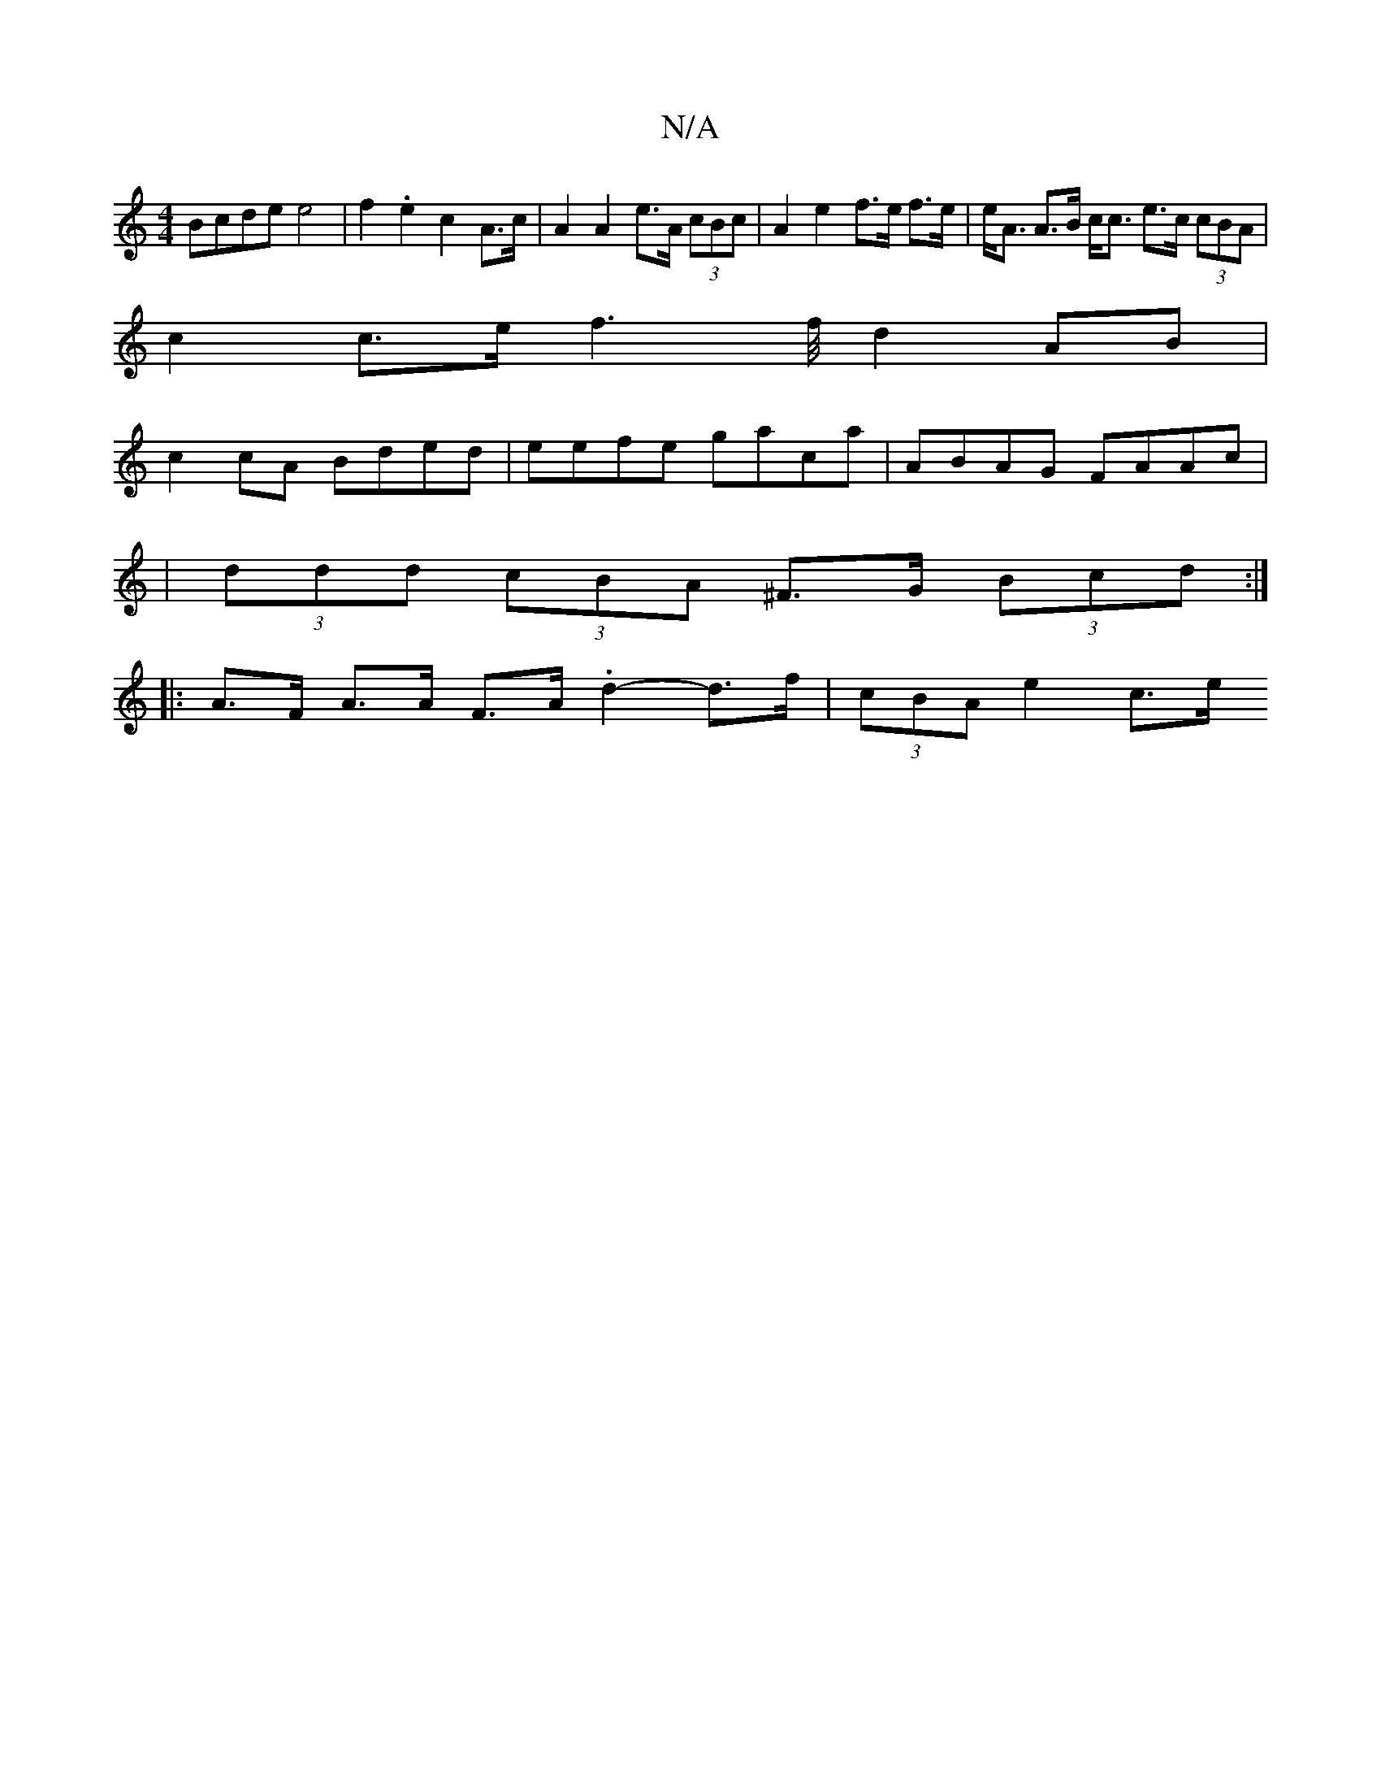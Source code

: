 X:1
T:N/A
M:4/4
R:N/A
K:Cmajor
Bcde e4|f2.e2 c2A>c|A2 A2 e>A (3cBc | A2 e2 f>e f>e |e<A A>B c<c e>c (3cBA |
c2 c>e f3 f/4d4/2AB |
c2cA Bded | eefe gaca | ABAG FAAc |
|(3ddd (3cBA ^F>G (3Bcd :|
|: A>F A>A F>A .d2 -d>f |(3cBA e2 c>e 